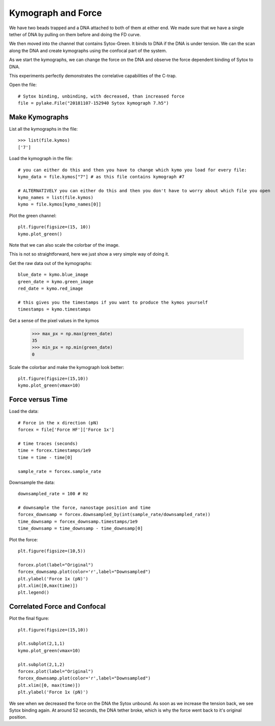 Kymograph and Force
===================

.. only:: html

    :nbexport:`Download this page as a Jupyter notebook <self>`


We have two beads trapped and a DNA attached to both of them at either end. We made sure that we have a single tether of DNA by pulling on them before and doing the FD curve.

We then moved into the channel that contains Sytox-Green. It binds to DNA if the DNA is under tension. We can the scan along the DNA and create kymographs using the confocal part of the system.

As we start the kymographs, we can change the force on the DNA and observe the force dependent binding of Sytox to DNA.

This experiments perfectly demonstrates the correlative capabilities of the C-trap.

Open the file::

    # Sytox binding, unbinding, with decreased, than increased force
    file = pylake.File("20181107-152940 Sytox kymograph 7.h5")

Make Kymographs
---------------

List all the kymographs in the file::

    >>> list(file.kymos)
    ['7']

Load the kymograph in the file::

    # you can either do this and then you have to change which kymo you load for every file:
    kymo_data = file.kymos["7"] # as this file contains kymograph #7

    # ALTERNATIVELY you can either do this and then you don't have to worry about which file you open
    kymo_names = list(file.kymos)
    kymo = file.kymos[kymo_names[0]]

Plot the green channel::

    plt.figure(figsize=(15, 10))
    kymo.plot_green()

.. image:: force_kymograph1.png

Note that we can also scale the colorbar of the image.

This is not so straightforward, here we just show a very simple way of doing it.

Get the raw data out of the kymographs::

    blue_date = kymo.blue_image
    green_date = kymo.green_image
    red_date = kymo.red_image

    # this gives you the timestamps if you want to produce the kymos yourself
    timestamps = kymo.timestamps

Get a sense of the pixel values in the kymos

    >>> max_px = np.max(green_date)
    35
    >>> min_px = np.min(green_date)
    0

Scale the colorbar and make the kymograph look better::

    plt.figure(figsize=(15,10))
    kymo.plot_green(vmax=10)

.. image:: force_kymograph2.png

Force versus Time
-----------------

Load the data::

    # Force in the x direction (pN)
    forcex = file['Force HF']['Force 1x']

    # time traces (seconds)
    time = forcex.timestamps/1e9
    time = time - time[0]

    sample_rate = forcex.sample_rate

Downsample the data::

    downsampled_rate = 100 # Hz

    # downsample the force, nanostage position and time
    forcex_downsamp = forcex.downsampled_by(int(sample_rate/downsampled_rate))
    time_downsamp = forcex_downsamp.timestamps/1e9
    time_downsamp = time_downsamp - time_downsamp[0]

Plot the force::

    plt.figure(figsize=(10,5))

    forcex.plot(label="Original")
    forcex_downsamp.plot(color='r',label="Downsampled")
    plt.ylabel('Force 1x (pN)')
    plt.xlim([0,max(time)])
    plt.legend()

.. image:: force_kymograph3.png


Correlated Force and Confocal
-----------------------------

Plot the final figure::

    plt.figure(figsize=(15,10))

    plt.subplot(2,1,1)
    kymo.plot_green(vmax=10)

    plt.subplot(2,1,2)
    forcex.plot(label="Original")
    forcex_downsamp.plot(color='r',label="Downsampled")
    plt.xlim([0, max(time)])
    plt.ylabel('Force 1x (pN)')

.. image:: force_kymograph4.png

We see when we decreased the force on the DNA the Sytox unbound. As soon as we increase the tension back, we see Sytox binding again. At around 52 seconds, the DNA tether broke, which is why the force went back to it's original position.

